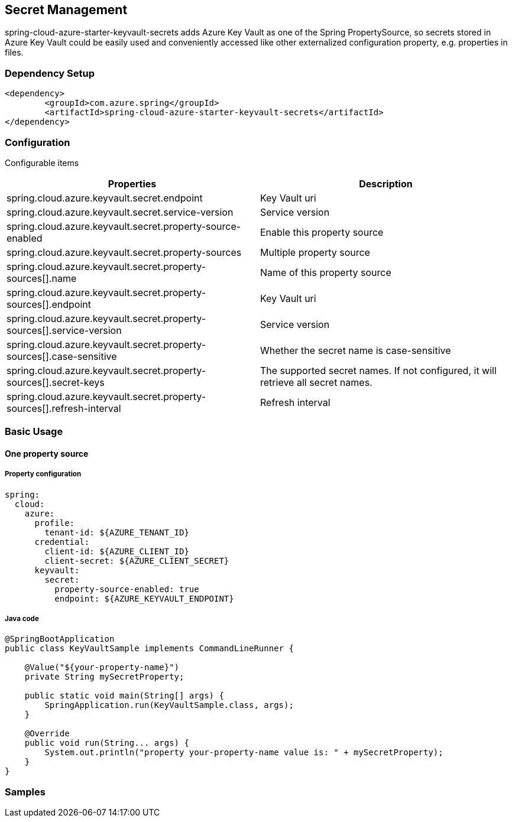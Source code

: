 

== Secret Management

spring-cloud-azure-starter-keyvault-secrets adds Azure Key Vault as one of the Spring PropertySource, so secrets stored in Azure Key Vault could be easily used and conveniently accessed like other externalized configuration property, e.g. properties in files.

=== Dependency Setup

[source,xml]
----
<dependency>
	<groupId>com.azure.spring</groupId>
	<artifactId>spring-cloud-azure-starter-keyvault-secrets</artifactId>
</dependency>
----

=== Configuration

Configurable items
[cols="2*", options="header"]
|===
|Properties |Description
| spring.cloud.azure.keyvault.secret.endpoint                                            | Key Vault uri
| spring.cloud.azure.keyvault.secret.service-version                                     | Service version
| spring.cloud.azure.keyvault.secret.property-source-enabled                             | Enable this property source
| spring.cloud.azure.keyvault.secret.property-sources                                    | Multiple property source
| spring.cloud.azure.keyvault.secret.property-sources[].name                             | Name of this property source
| spring.cloud.azure.keyvault.secret.property-sources[].endpoint                         | Key Vault uri
| spring.cloud.azure.keyvault.secret.property-sources[].service-version                  | Service version
| spring.cloud.azure.keyvault.secret.property-sources[].case-sensitive                   | Whether the secret name is case-sensitive
| spring.cloud.azure.keyvault.secret.property-sources[].secret-keys                      | The supported secret names. If not configured, it will retrieve all secret names.
| spring.cloud.azure.keyvault.secret.property-sources[].refresh-interval                 | Refresh interval
|===

=== Basic Usage

==== One property source

===== Property configuration

[source,yml]
----
spring:
  cloud:
    azure:
      profile:
        tenant-id: ${AZURE_TENANT_ID}
      credential:
        client-id: ${AZURE_CLIENT_ID}
        client-secret: ${AZURE_CLIENT_SECRET}
      keyvault:
        secret:
          property-source-enabled: true
          endpoint: ${AZURE_KEYVAULT_ENDPOINT}
----

===== Java code

[source,java]
----
@SpringBootApplication
public class KeyVaultSample implements CommandLineRunner {

    @Value("${your-property-name}")
    private String mySecretProperty;

    public static void main(String[] args) {
        SpringApplication.run(KeyVaultSample.class, args);
    }

    @Override
    public void run(String... args) {
        System.out.println("property your-property-name value is: " + mySecretProperty);
    }
}
----



=== Samples
